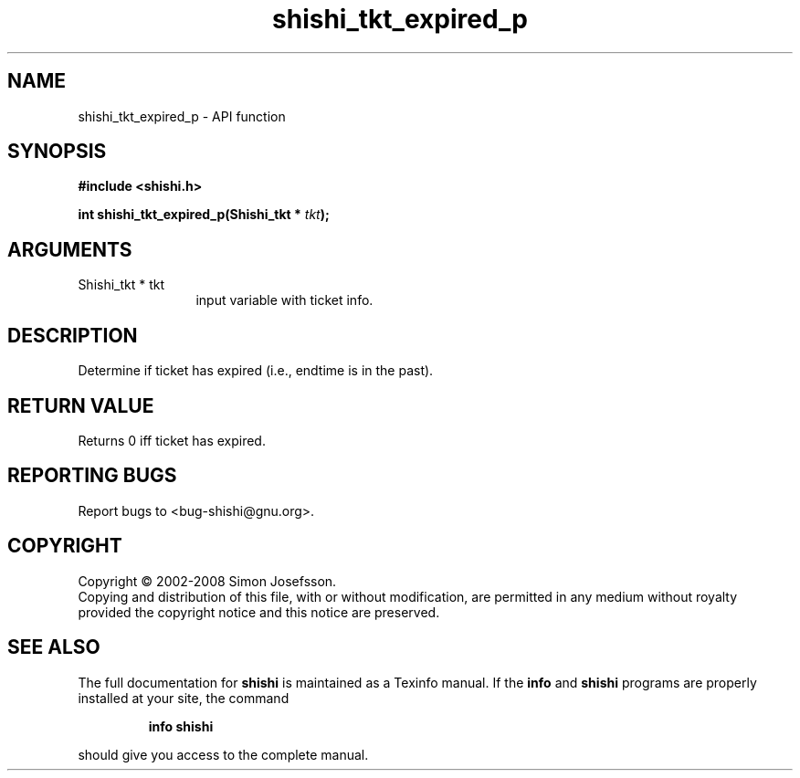 .\" DO NOT MODIFY THIS FILE!  It was generated by gdoc.
.TH "shishi_tkt_expired_p" 3 "0.0.39" "shishi" "shishi"
.SH NAME
shishi_tkt_expired_p \- API function
.SH SYNOPSIS
.B #include <shishi.h>
.sp
.BI "int shishi_tkt_expired_p(Shishi_tkt * " tkt ");"
.SH ARGUMENTS
.IP "Shishi_tkt * tkt" 12
input variable with ticket info.
.SH "DESCRIPTION"
Determine if ticket has expired (i.e., endtime is in the past).
.SH "RETURN VALUE"
Returns 0 iff ticket has expired.
.SH "REPORTING BUGS"
Report bugs to <bug-shishi@gnu.org>.
.SH COPYRIGHT
Copyright \(co 2002-2008 Simon Josefsson.
.br
Copying and distribution of this file, with or without modification,
are permitted in any medium without royalty provided the copyright
notice and this notice are preserved.
.SH "SEE ALSO"
The full documentation for
.B shishi
is maintained as a Texinfo manual.  If the
.B info
and
.B shishi
programs are properly installed at your site, the command
.IP
.B info shishi
.PP
should give you access to the complete manual.

